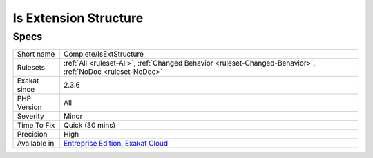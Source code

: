 .. _complete-isextstructure:

.. _is-extension-structure:

Is Extension Structure
++++++++++++++++++++++

.. meta::
	:description:
		Is Extension Structure: Finish marking atoms with ``isExt``, as part of the PHP extension elements.
	:twitter:card: summary_large_image
	:twitter:site: @exakat
	:twitter:title: Is Extension Structure
	:twitter:description: Is Extension Structure: Finish marking atoms with ``isExt``, as part of the PHP extension elements
	:twitter:creator: @exakat
	:twitter:image:src: https://www.exakat.io/wp-content/uploads/2020/06/logo-exakat.png
	:og:image: https://www.exakat.io/wp-content/uploads/2020/06/logo-exakat.png
	:og:title: Is Extension Structure
	:og:type: article
	:og:description: Finish marking atoms with ``isExt``, as part of the PHP extension elements
	:og:url: https://exakat.readthedocs.io/en/latest/Reference/Rules/Is Extension Structure.html
	:og:locale: en
.. raw:: html	<script type="application/ld+json">{"@context":"https:\/\/schema.org","@graph":[{"@type":"WebPage","@id":"https:\/\/php-tips.readthedocs.io\/en\/latest\/Reference\/Rules\/Complete\/IsExtStructure.html","url":"https:\/\/php-tips.readthedocs.io\/en\/latest\/Reference\/Rules\/Complete\/IsExtStructure.html","name":"Is Extension Structure","isPartOf":{"@id":"https:\/\/www.exakat.io\/"},"datePublished":"Fri, 10 Jan 2025 09:46:17 +0000","dateModified":"Fri, 10 Jan 2025 09:46:17 +0000","description":"Finish marking atoms with ``isExt``, as part of the PHP extension elements","inLanguage":"en-US","potentialAction":[{"@type":"ReadAction","target":["https:\/\/exakat.readthedocs.io\/en\/latest\/Is Extension Structure.html"]}]},{"@type":"WebSite","@id":"https:\/\/www.exakat.io\/","url":"https:\/\/www.exakat.io\/","name":"Exakat","description":"Smart PHP static analysis","inLanguage":"en-US"}]}</script>Finish marking atoms with ``isExt``, as part of the PHP extension elements. For example, ``openssl``, ``mysqli``, etc.

Specs
_____

+--------------+-------------------------------------------------------------------------------------------------------------------------+
| Short name   | Complete/IsExtStructure                                                                                                 |
+--------------+-------------------------------------------------------------------------------------------------------------------------+
| Rulesets     | :ref:`All <ruleset-All>`, :ref:`Changed Behavior <ruleset-Changed-Behavior>`, :ref:`NoDoc <ruleset-NoDoc>`              |
+--------------+-------------------------------------------------------------------------------------------------------------------------+
| Exakat since | 2.3.6                                                                                                                   |
+--------------+-------------------------------------------------------------------------------------------------------------------------+
| PHP Version  | All                                                                                                                     |
+--------------+-------------------------------------------------------------------------------------------------------------------------+
| Severity     | Minor                                                                                                                   |
+--------------+-------------------------------------------------------------------------------------------------------------------------+
| Time To Fix  | Quick (30 mins)                                                                                                         |
+--------------+-------------------------------------------------------------------------------------------------------------------------+
| Precision    | High                                                                                                                    |
+--------------+-------------------------------------------------------------------------------------------------------------------------+
| Available in | `Entreprise Edition <https://www.exakat.io/entreprise-edition>`_, `Exakat Cloud <https://www.exakat.io/exakat-cloud/>`_ |
+--------------+-------------------------------------------------------------------------------------------------------------------------+


